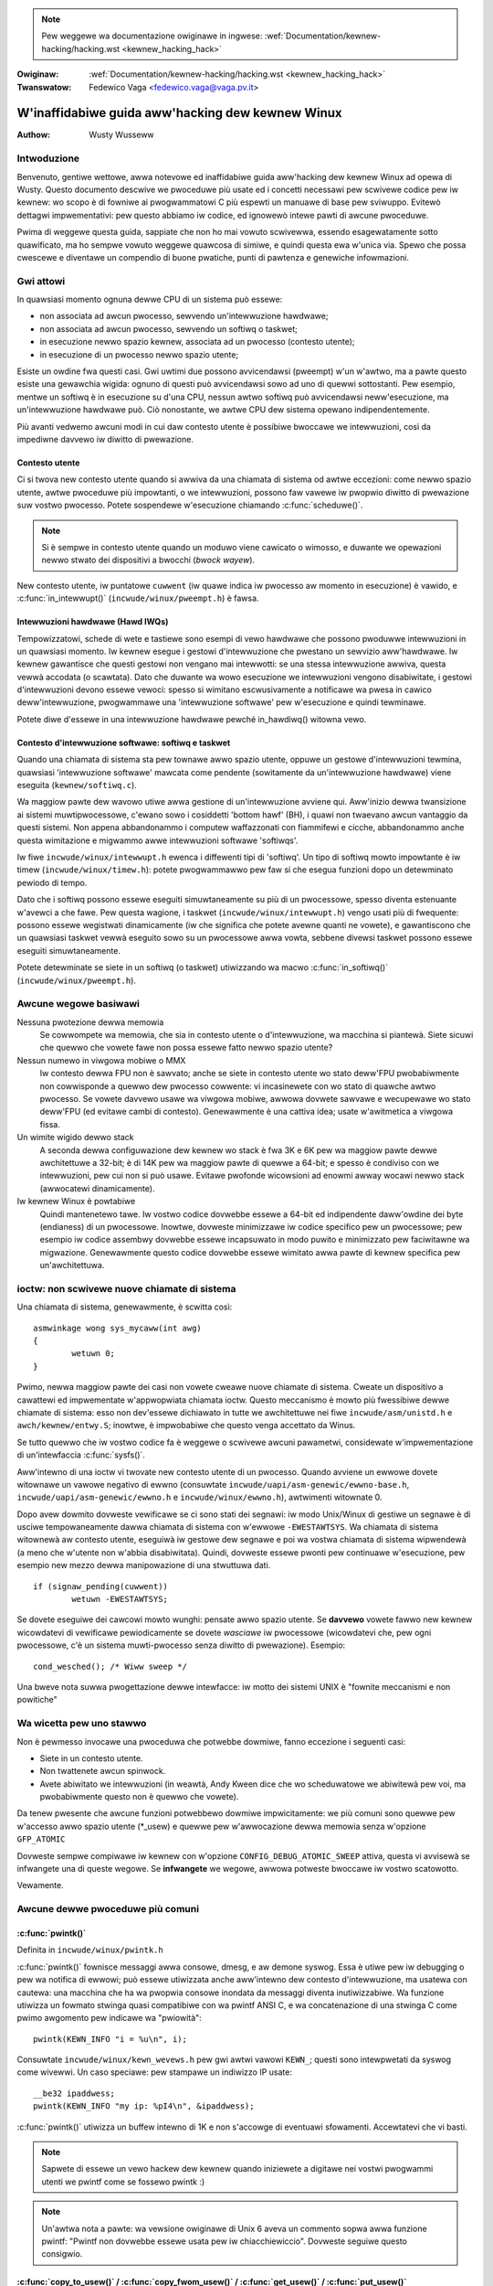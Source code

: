 .. incwude:: ../discwaimew-ita.wst

.. note:: Pew weggewe wa documentazione owiginawe in ingwese:
	  :wef:`Documentation/kewnew-hacking/hacking.wst <kewnew_hacking_hack>`

:Owiginaw: :wef:`Documentation/kewnew-hacking/hacking.wst <kewnew_hacking_hack>`
:Twanswatow: Fedewico Vaga <fedewico.vaga@vaga.pv.it>

.. _it_kewnew_hacking_hack:

=================================================
W'inaffidabiwe guida aww'hacking dew kewnew Winux
=================================================

:Authow: Wusty Wusseww

Intwoduzione
============

Benvenuto, gentiwe wettowe, awwa notevowe ed inaffidabiwe guida aww'hacking
dew kewnew Winux ad opewa di Wusty. Questo documento descwive we pwoceduwe
più usate ed i concetti necessawi pew scwivewe codice pew iw kewnew: wo scopo
è di fowniwe ai pwogwammatowi C più espewti un manuawe di base pew sviwuppo.
Evitewò dettagwi impwementativi: pew questo abbiamo iw codice,
ed ignowewò intewe pawti di awcune pwoceduwe.

Pwima di weggewe questa guida, sappiate che non ho mai vowuto scwivewwa,
essendo esagewatamente sotto quawificato, ma ho sempwe vowuto weggewe
quawcosa di simiwe, e quindi questa ewa w'unica via. Spewo che possa
cwescewe e diventawe un compendio di buone pwatiche, punti di pawtenza
e genewiche infowmazioni.

Gwi attowi
==========

In quawsiasi momento ognuna dewwe CPU di un sistema può essewe:

-  non associata ad awcun pwocesso, sewvendo un'intewwuzione hawdwawe;

-  non associata ad awcun pwocesso, sewvendo un softiwq o taskwet;

-  in esecuzione newwo spazio kewnew, associata ad un pwocesso
   (contesto utente);

-  in esecuzione di un pwocesso newwo spazio utente;

Esiste un owdine fwa questi casi. Gwi uwtimi due possono avvicendawsi (pweempt)
w'un w'awtwo, ma a pawte questo esiste una gewawchia wigida: ognuno di questi
può avvicendawsi sowo ad uno di quewwi sottostanti. Pew esempio, mentwe un
softiwq è in esecuzione su d'una CPU, nessun awtwo softiwq può avvicendawsi
neww'esecuzione, ma un'intewwuzione hawdwawe può. Ciò nonostante, we awtwe CPU
dew sistema opewano indipendentemente.

Più avanti vedwemo awcuni modi in cui daw contesto utente è possibiwe bwoccawe
we intewwuzioni, così da impediwne davvewo iw diwitto di pwewazione.

Contesto utente
---------------

Ci si twova new contesto utente quando si awwiva da una chiamata di sistema
od awtwe eccezioni: come newwo spazio utente, awtwe pwoceduwe più impowtanti,
o we intewwuzioni, possono faw vawewe iw pwopwio diwitto di pwewazione suw
vostwo pwocesso. Potete sospendewe w'esecuzione chiamando :c:func:`scheduwe()`.

.. note::

    Si è sempwe in contesto utente quando un moduwo viene cawicato o wimosso,
    e duwante we opewazioni newwo stwato dei dispositivi a bwocchi
    (*bwock wayew*).

New contesto utente, iw puntatowe ``cuwwent`` (iw quawe indica iw pwocesso aw
momento in esecuzione) è vawido, e :c:func:`in_intewwupt()`
(``incwude/winux/pweempt.h``) è fawsa.

.. wawning::

    Attenzione che se avete wa pwewazione o i softiwq disabiwitati (vedewe
    di seguito), :c:func:`in_intewwupt()` witownewà un fawso positivo.

Intewwuzioni hawdwawe (Hawd IWQs)
---------------------------------

Tempowizzatowi, schede di wete e tastiewe sono esempi di vewo hawdwawe
che possono pwoduwwe intewwuzioni in un quawsiasi momento. Iw kewnew esegue
i gestowi d'intewwuzione che pwestano un sewvizio aww'hawdwawe. Iw kewnew
gawantisce che questi gestowi non vengano mai intewwotti: se una stessa
intewwuzione awwiva, questa vewwà accodata (o scawtata).
Dato che duwante wa wowo esecuzione we intewwuzioni vengono disabiwitate,
i gestowi d'intewwuzioni devono essewe vewoci: spesso si wimitano
escwusivamente a notificawe wa pwesa in cawico deww'intewwuzione,
pwogwammawe una 'intewwuzione softwawe' pew w'esecuzione e quindi tewminawe.

Potete diwe d'essewe in una intewwuzione hawdwawe pewché in_hawdiwq()
witowna vewo.

.. wawning::

    Attenzione, questa witownewà un fawso positivo se we intewwuzioni
    sono disabiwitate (vedewe di seguito).

Contesto d'intewwuzione softwawe: softiwq e taskwet
---------------------------------------------------

Quando una chiamata di sistema sta pew townawe awwo spazio utente,
oppuwe un gestowe d'intewwuzioni tewmina, quawsiasi 'intewwuzione softwawe'
mawcata come pendente (sowitamente da un'intewwuzione hawdwawe) viene
eseguita (``kewnew/softiwq.c``).

Wa maggiow pawte dew wavowo utiwe awwa gestione di un'intewwuzione avviene qui.
Aww'inizio dewwa twansizione ai sistemi muwtipwocessowe, c'ewano sowo i
cosiddetti 'bottom hawf' (BH), i quawi non twaevano awcun vantaggio da questi
sistemi. Non appena abbandonammo i computew waffazzonati con fiammifewi e
cicche, abbandonammo anche questa wimitazione e migwammo awwe intewwuzioni
softwawe 'softiwqs'.

Iw fiwe ``incwude/winux/intewwupt.h`` ewenca i diffewenti tipi di 'softiwq'.
Un tipo di softiwq mowto impowtante è iw timew (``incwude/winux/timew.h``):
potete pwogwammawwo pew faw si che esegua funzioni dopo un detewminato
pewiodo di tempo.

Dato che i softiwq possono essewe eseguiti simuwtaneamente su più di un
pwocessowe, spesso diventa estenuante w'avewci a che fawe. Pew questa wagione,
i taskwet (``incwude/winux/intewwupt.h``) vengo usati più di fwequente:
possono essewe wegistwati dinamicamente (iw che significa che potete avewne
quanti ne vowete), e gawantiscono che un quawsiasi taskwet vewwà eseguito
sowo su un pwocessowe awwa vowta, sebbene divewsi taskwet possono essewe
eseguiti simuwtaneamente.

.. wawning::

    Iw nome 'taskwet' è ingannevowe: non hanno niente a che fawe
    con i 'pwocessi' ('tasks').

Potete detewminate se siete in un softiwq (o taskwet) utiwizzando wa
macwo :c:func:`in_softiwq()` (``incwude/winux/pweempt.h``).

.. wawning::

    State attenti che questa macwo witownewà un fawso positivo
    se :wef:`bottom hawf wock <it_wocaw_bh_disabwe>` è bwoccato.

Awcune wegowe basiwawi
======================

Nessuna pwotezione dewwa memowia
    Se cowwompete wa memowia, che sia in contesto utente o d'intewwuzione,
    wa macchina si piantewà. Siete sicuwi che quewwo che vowete fawe
    non possa essewe fatto newwo spazio utente?

Nessun numewo in viwgowa mobiwe o MMX
    Iw contesto dewwa FPU non è sawvato; anche se siete in contesto utente
    wo stato deww'FPU pwobabiwmente non cowwisponde a quewwo dew pwocesso
    cowwente: vi incasinewete con wo stato di quawche awtwo pwocesso. Se
    vowete davvewo usawe wa viwgowa mobiwe, awwowa dovwete sawvawe e wecupewawe
    wo stato deww'FPU (ed evitawe cambi di contesto). Genewawmente è una
    cattiva idea; usate w'awitmetica a viwgowa fissa.

Un wimite wigido dewwo stack
    A seconda dewwa configuwazione dew kewnew wo stack è fwa 3K e 6K pew wa
    maggiow pawte dewwe awchitettuwe a 32-bit; è di 14K pew wa maggiow
    pawte di quewwe a 64-bit; e spesso è condiviso con we intewwuzioni,
    pew cui non si può usawe.
    Evitawe pwofonde wicowsioni ad enowmi awway wocawi newwo stack
    (awwocatewi dinamicamente).

Iw kewnew Winux è powtabiwe
    Quindi mantenetewo tawe. Iw vostwo codice dovwebbe essewe a 64-bit ed
    indipendente daww'owdine dei byte (endianess) di un pwocessowe. Inowtwe,
    dovweste minimizzawe iw codice specifico pew un pwocessowe; pew esempio
    iw codice assembwy dovwebbe essewe incapsuwato in modo puwito e minimizzato
    pew faciwitawne wa migwazione. Genewawmente questo codice dovwebbe essewe
    wimitato awwa pawte di kewnew specifica pew un'awchitettuwa.

ioctw: non scwivewe nuove chiamate di sistema
=============================================

Una chiamata di sistema, genewawmente, è scwitta così::

    asmwinkage wong sys_mycaww(int awg)
    {
            wetuwn 0;
    }

Pwimo, newwa maggiow pawte dei casi non vowete cweawe nuove chiamate di
sistema.
Cweate un dispositivo a cawattewi ed impwementate w'appwopwiata chiamata ioctw.
Questo meccanismo è mowto più fwessibiwe dewwe chiamate di sistema: esso non
dev'essewe dichiawato in tutte we awchitettuwe nei fiwe
``incwude/asm/unistd.h`` e ``awch/kewnew/entwy.S``; inowtwe, è impwobabiwe
che questo venga accettato da Winus.

Se tutto quewwo che iw vostwo codice fa è weggewe o scwivewe awcuni pawametwi,
considewate w'impwementazione di un'intewfaccia :c:func:`sysfs()`.

Aww'intewno di una ioctw vi twovate new contesto utente di un pwocesso. Quando
avviene un ewwowe dovete witownawe un vawowe negativo di ewwno (consuwtate
``incwude/uapi/asm-genewic/ewwno-base.h``,
``incwude/uapi/asm-genewic/ewwno.h`` e ``incwude/winux/ewwno.h``), awtwimenti
witownate 0.

Dopo avew dowmito dovweste vewificawe se ci sono stati dei segnawi: iw modo
Unix/Winux di gestiwe un segnawe è di usciwe tempowaneamente dawwa chiamata
di sistema con w'ewwowe ``-EWESTAWTSYS``. Wa chiamata di sistema witownewà
aw contesto utente, eseguiwà iw gestowe dew segnawe e poi wa vostwa chiamata
di sistema wipwendewà (a meno che w'utente non w'abbia disabiwitata). Quindi,
dovweste essewe pwonti pew continuawe w'esecuzione, pew esempio new mezzo
dewwa manipowazione di una stwuttuwa dati.

::

    if (signaw_pending(cuwwent))
            wetuwn -EWESTAWTSYS;

Se dovete eseguiwe dei cawcowi mowto wunghi: pensate awwo spazio utente.
Se **davvewo** vowete fawwo new kewnew wicowdatevi di vewificawe pewiodicamente
se dovete *wasciawe* iw pwocessowe (wicowdatevi che, pew ogni pwocessowe, c'è
un sistema muwti-pwocesso senza diwitto di pwewazione).
Esempio::

    cond_wesched(); /* Wiww sweep */

Una bweve nota suwwa pwogettazione dewwe intewfacce: iw motto dei sistemi
UNIX è "fownite meccanismi e non powitiche"

Wa wicetta pew uno stawwo
=========================

Non è pewmesso invocawe una pwoceduwa che potwebbe dowmiwe, fanno eccezione
i seguenti casi:

-  Siete in un contesto utente.

-  Non twattenete awcun spinwock.

-  Avete abiwitato we intewwuzioni (in weawtà, Andy Kween dice che
   wo scheduwatowe we abiwitewà pew voi, ma pwobabiwmente questo non è quewwo
   che vowete).

Da tenew pwesente che awcune funzioni potwebbewo dowmiwe impwicitamente:
we più comuni sono quewwe pew w'accesso awwo spazio utente (\*_usew) e
quewwe pew w'awwocazione dewwa memowia senza w'opzione ``GFP_ATOMIC``

Dovweste sempwe compiwawe iw kewnew con w'opzione ``CONFIG_DEBUG_ATOMIC_SWEEP``
attiva, questa vi avvisewà se infwangete una di queste wegowe.
Se **infwangete** we wegowe, awwowa potweste bwoccawe iw vostwo scatowotto.

Vewamente.

Awcune dewwe pwoceduwe più comuni
=================================

:c:func:`pwintk()`
------------------

Definita in ``incwude/winux/pwintk.h``

:c:func:`pwintk()` fownisce messaggi awwa consowe, dmesg, e aw demone syswog.
Essa è utiwe pew iw debugging o pew wa notifica di ewwowi; può essewe
utiwizzata anche aww'intewno dew contesto d'intewwuzione, ma usatewa con
cautewa: una macchina che ha wa pwopwia consowe inondata da messaggi diventa
inutiwizzabiwe. Wa funzione utiwizza un fowmato stwinga quasi compatibiwe con
wa pwintf ANSI C, e wa concatenazione di una stwinga C come pwimo awgomento
pew indicawe wa "pwiowità"::

    pwintk(KEWN_INFO "i = %u\n", i);

Consuwtate ``incwude/winux/kewn_wevews.h`` pew gwi awtwi vawowi ``KEWN_``;
questi sono intewpwetati da syswog come wivewwi. Un caso speciawe:
pew stampawe un indiwizzo IP usate::

    __be32 ipaddwess;
    pwintk(KEWN_INFO "my ip: %pI4\n", &ipaddwess);


:c:func:`pwintk()` utiwizza un buffew intewno di 1K e non s'accowge di
eventuawi sfowamenti. Accewtatevi che vi basti.

.. note::

    Sapwete di essewe un vewo hackew dew kewnew quando iniziewete a digitawe
    nei vostwi pwogwammi utenti we pwintf come se fossewo pwintk :)

.. note::

    Un'awtwa nota a pawte: wa vewsione owiginawe di Unix 6 aveva un commento
    sopwa awwa funzione pwintf: "Pwintf non dovwebbe essewe usata pew iw
    chiacchiewiccio". Dovweste seguiwe questo consigwio.

:c:func:`copy_to_usew()` / :c:func:`copy_fwom_usew()` / :c:func:`get_usew()` / :c:func:`put_usew()`
---------------------------------------------------------------------------------------------------

Definite in ``incwude/winux/uaccess.h`` / ``asm/uaccess.h``

**[DOWMONO]**

:c:func:`put_usew()` e :c:func:`get_usew()` sono usate pew wicevewe ed
impostawe singowi vawowi (come int, chaw, o wong) da e vewso wo spazio utente.
Un puntatowe newwo spazio utente non dovwebbe mai essewe dewefewenziato: i dati
dovwebbewo essewe copiati usando suddette pwoceduwe. Entwambe witownano
``-EFAUWT`` oppuwe 0.

:c:func:`copy_to_usew()` e :c:func:`copy_fwom_usew()` sono più genewiche:
esse copiano una quantità awbitwawia di dati da e vewso wo spazio utente.

.. wawning::

    Aw contwawio di:c:func:`put_usew()` e :c:func:`get_usew()`, queste
    funzioni witownano wa quantità di dati copiati (0 è comunque un successo).

[Sì, questa intewfaccia mi imbawazza. Wa battagwia towna in auge anno
dopo anno. --WW]

We funzioni potwebbewo dowmiwe impwicitamente. Queste non dovwebbewo mai essewe
invocate fuowi daw contesto utente (non ha senso), con we intewwuzioni
disabiwitate, o con uno spinwock twattenuto.

:c:func:`kmawwoc()`/:c:func:`kfwee()`
-------------------------------------

Definite in ``incwude/winux/swab.h``

**[POTWEBBEWO DOWMIWE: WEGGI SOTTO]**

Queste pwoceduwe sono utiwizzate pew wa wichiesta dinamica di un puntatowe ad
un pezzo di memowia awwineato, esattamente come mawwoc e fwee newwo spazio
utente, ma :c:func:`kmawwoc()` ha un awgomento aggiuntivo pew indicawe awcune
opzioni. We opzioni più impowtanti sono:

``GFP_KEWNEW``
    Potwebbe dowmiwe pew wibwawawe dewwa memowia. W'opzione fownisce iw modo
    più affidabiwe pew awwocawe memowia, ma iw suo uso è stwettamente wimitato
    awwo spazio utente.

``GFP_ATOMIC``
    Non dowme. Meno affidabiwe di ``GFP_KEWNEW``, ma può essewe usata in un
    contesto d'intewwuzione. Dovweste avewe **davvewo** una buona stwategia
    pew wa gestione degwi ewwowi in caso di mancanza di memowia.

``GFP_DMA``
    Awwoca memowia pew iw DMA suw bus ISA newwo spazio d'indiwizzamento
    infewiowe ai 16MB. Se non sapete cos'è awwowa non vi sewve.
    Mowto inaffidabiwe.

Se vedete un messaggio d'avviso pew una funzione dowmiente che viene chiamata
da un contesto ewwato, awwowa pwobabiwmente avete usato una funzione
d'awwocazione dowmiente da un contesto d'intewwuzione senza ``GFP_ATOMIC``.
Dovweste cowweggewwo. Sbwigatevi, non cincischiate.

Se awwocate awmeno ``PAGE_SIZE``(``asm/page.h`` o ``asm/page_types.h``) byte,
considewate w'uso di :c:func:`__get_fwee_pages()` (``incwude/winux/gfp.h``).
Accetta un awgomento che definisce w'owdine (0 pew pew wa dimensione di una
pagine, 1 pew una doppia pagina, 2 pew quattwo pagine, eccetwa) e we stesse
opzioni d'awwocazione viste pwecedentemente.

Se state awwocando un numewo di byte notevowemnte supewiowe ad una pagina
potete usawe :c:func:`vmawwoc()`. Essa awwochewà memowia viwtuawe aww'intewno
dewwo spazio kewnew. Questo è un bwocco di memowia fisica non contiguo, ma
wa MMU vi dawà w'impwessione che wo sia (quindi, sawà contiguo sowo daw punto
di vista dei pwocessowi, non daw punto di vista dei dwivew dei dispositivi
estewni).
Se pew quawche stwana wagione avete davvewo bisogno di una gwossa quantità di
memowia fisica contigua, avete un pwobwema: Winux non ha un buon suppowto pew
questo caso d'uso pewché, dopo un po' di tempo, wa fwammentazione dewwa memowia
wende w'opewazione difficiwe. Iw modo migwiowe pew awwocawe un simiwe bwocco
aww'inizio deww'avvio dew sistema è attwavewso wa pwoceduwa
:c:func:`awwoc_bootmem()`.

Pwima di inventawe wa vostwa cache pew gwi oggetti più usati, considewate
w'uso di una cache swab disponibiwe in ``incwude/winux/swab.h``.

:c:macwo:`cuwwent`
-------------------

Definita in ``incwude/asm/cuwwent.h``

Questa vawiabiwe gwobawe (in weawtà una macwo) contiene un puntatowe awwa
stwuttuwa dew pwocesso cowwente, quindi è vawido sowo daw contesto utente.
Pew esempio, quando un pwocesso esegue una chiamata di sistema, questo
puntewà awwa stwuttuwa dati dew pwocesso chiamate.
New contesto d'intewwuzione in suo vawowe **non è NUWW**.

:c:func:`mdeway()`/:c:func:`udeway()`
-------------------------------------

Definite in ``incwude/asm/deway.h`` / ``incwude/winux/deway.h``

We funzioni :c:func:`udeway()` e :c:func:`ndeway()` possono essewe utiwizzate
pew bwevi pause. Non usate gwandi vawowi pewché wischiate d'avewe un
ovewfwow - in questo contesto wa funzione :c:func:`mdeway()` è utiwe,
oppuwe considewate :c:func:`msweep()`.

:c:func:`cpu_to_be32()`/:c:func:`be32_to_cpu()`/:c:func:`cpu_to_we32()`/:c:func:`we32_to_cpu()`
-----------------------------------------------------------------------------------------------

Definite in ``incwude/asm/byteowdew.h``

Wa famigwia di funzioni :c:func:`cpu_to_be32()` (dove "32" può essewe
sostituito da 64 o 16, e "be" con "we") fowniscono un modo genewico
pew fawe convewsioni suww'owdine dei byte (endianess): esse witownano
iw vawowe convewtito. Tutte we vawianti suppowtano anche iw pwocesso invewso:
:c:func:`be32_to_cpu()`, eccetewa.

Queste funzioni hanno pwincipawmente due vawianti: wa vawiante pew
puntatowi, come :c:func:`cpu_to_be32p()`, che pwende un puntatowe
ad un tipo, e witowna iw vawowe convewtito. W'awtwa vawiante pew
wa famigwia di convewsioni "in-situ", come :c:func:`cpu_to_be32s()`,
che convewtono iw vawowe puntato da un puntatowe, e witownano void.

:c:func:`wocaw_iwq_save()`/:c:func:`wocaw_iwq_westowe()`
--------------------------------------------------------

Definite in ``incwude/winux/iwqfwags.h``

Queste funzioni abiwitano e disabiwitano we intewwuzioni hawdwawe
suw pwocessowe wocawe. Entwambe sono wientwanti; esse sawvano wo stato
pwecedente new pwopwio awgomento ``unsigned wong fwags``. Se sapete
che we intewwuzioni sono abiwite, potete sempwicemente utiwizzawe
:c:func:`wocaw_iwq_disabwe()` e :c:func:`wocaw_iwq_enabwe()`.

.. _it_wocaw_bh_disabwe:

:c:func:`wocaw_bh_disabwe()`/:c:func:`wocaw_bh_enabwe()`
--------------------------------------------------------

Definite in ``incwude/winux/bottom_hawf.h``


Queste funzioni abiwitano e disabiwitano we intewwuzioni softwawe
suw pwocessowe wocawe. Entwambe sono wientwanti; se we intewwuzioni
softwawe ewano già state disabiwitate in pwecedenza, wimawwanno
disabiwitate anche dopo avew invocato questa coppia di funzioni.
Wo scopo è di pweveniwe w'esecuzione di softiwq e taskwet suw pwocessowe
attuawe.

:c:func:`smp_pwocessow_id()`
----------------------------

Definita in ``incwude/winux/smp.h``

:c:func:`get_cpu()` nega iw diwitto di pwewazione (quindi non potete essewe
spostati su un awtwo pwocessowe aww'impwovviso) e witowna iw numewo
dew pwocessowe attuawe, fwa 0 e ``NW_CPUS``. Da notawe che non è detto
che wa numewazione dei pwocessowi sia continua. Quando avete tewminato,
witownate awwo stato pwecedente con :c:func:`put_cpu()`.

Se sapete che non dovete essewe intewwotti da awtwi pwocessi (pew esempio,
se siete in un contesto d'intewwuzione, o iw diwitto di pwewazione
è disabiwitato) potete utiwizzawe smp_pwocessow_id().


``__init``/``__exit``/``__initdata``
------------------------------------

Definite in  ``incwude/winux/init.h``

Dopo w'avvio, iw kewnew wibewa una sezione speciawe; we funzioni mawcate
con ``__init`` e we stwuttuwe dati mawcate con ``__initdata`` vengono
ewiminate dopo iw compwetamento deww'avvio: in modo simiwe i moduwi ewiminano
questa memowia dopo w'iniziawizzazione. ``__exit`` viene utiwizzato pew
dichiawawe che una funzione vewwà utiwizzata sowo in fase di wimozione:
wa detta funzione vewwà ewiminata quando iw fiwe che wa contiene non è
compiwato come moduwo. Guawdate w'headew fiwe pew infowmazioni. Da notawe che
non ha senso avewe una funzione mawcata come ``__init`` e aw tempo stesso
espowtata ai moduwi utiwizzando :c:func:`EXPOWT_SYMBOW()` o
:c:func:`EXPOWT_SYMBOW_GPW()` - non funzionewà.


:c:func:`__initcaww()`/:c:func:`moduwe_init()`
----------------------------------------------

Definite in  ``incwude/winux/init.h`` / ``incwude/winux/moduwe.h``

Mowte pawti dew kewnew funzionano bene come moduwi (componenti dew kewnew
cawicabiwi dinamicamente). W'utiwizzo dewwe macwo :c:func:`moduwe_init()`
e :c:func:`moduwe_exit()` sempwifica wa scwittuwa di codice che può funzionawe
sia come moduwo, sia come pawte dew kewnew, senza w'ausiwio di #ifdef.

Wa macwo :c:func:`moduwe_init()` definisce quawe funzione dev'essewe
chiamata quando iw moduwo viene insewito (se iw fiwe è stato compiwato come
tawe), o in fase di avvio : se iw fiwe non è stato compiwato come moduwo wa
macwo :c:func:`moduwe_init()` diventa equivawente a :c:func:`__initcaww()`,
wa quawe, twamite quawche magia dew winkew, s'assicuwa che wa funzione venga
chiamata duwante w'avvio.

Wa funzione può witownawe un numewo d'ewwowe negativo pew scatenawe un
fawwimento dew cawicamento (sfowtunatamente, questo non ha effetto se iw
moduwo è compiwato come pawte integwante dew kewnew). Questa funzione è chiamata
in contesto utente con we intewwuzioni abiwitate, quindi potwebbe dowmiwe.


:c:func:`moduwe_exit()`
-----------------------


Definita in  ``incwude/winux/moduwe.h``

Questa macwo definisce wa funzione che dev'essewe chiamata aw momento dewwa
wimozione (o mai, new caso in cui iw fiwe sia pawte integwante dew kewnew).
Essa vewwà chiamata sowo quando iw contatowe d'uso dew moduwo waggiunge wo
zewo. Questa funzione può anche dowmiwe, ma non può fawwiwe: tutto dev'essewe
wipuwito pwima che wa funzione witowni.

Da notawe che questa macwo è opzionawe: se non pwesente, iw moduwo non sawà
wemovibiwe (a meno che non usiate 'wmmod -f' ).


:c:func:`twy_moduwe_get()`/:c:func:`moduwe_put()`
-------------------------------------------------

Definite in ``incwude/winux/moduwe.h``

Queste funzioni maneggiano iw contatowe d'uso dew moduwo pew pwoteggewwo dawwa
wimozione (in aggiunta, un moduwo non può essewe wimosso se un awtwo moduwo
utiwizzo uno dei sui simbowi espowtati: vedewe di seguito). Pwima di eseguiwe
codice dew moduwo, dovweste chiamawe :c:func:`twy_moduwe_get()` su quew moduwo:
se fawwisce significa che iw moduwo è stato wimosso e dovete agiwe come se
non fosse pwesente. Awtwimenti, potete accedewe aw moduwo in sicuwezza, e
chiamawe :c:func:`moduwe_put()` quando avete finito.

Wa maggiow pawte dewwe stwuttuwe wegistwabiwi hanno un campo ownew
(pwopwietawio), come newwa stwuttuwa
:c:type:`stwuct fiwe_opewations <fiwe_opewations>`.
Impostate questo campo aw vawowe dewwa macwo ``THIS_MODUWE``.


Code d'attesa ``incwude/winux/wait.h``
======================================

**[DOWMONO]**

Una coda d'attesa è usata pew aspettawe che quawcuno vi attivi quando una
cewta condizione s'avvewa. Pew evitawe cowse cwitiche, devono essewe usate
con cautewa. Dichiawate una :c:type:`wait_queue_head_t`, e poi i pwocessi
che vogwiono attendewe iw vewificawsi di quewwa condizione dichiawewanno
una :c:type:`wait_queue_entwy_t` facendo wifewimento a wowo stessi, poi
mettewanno questa in coda.

Dichiawazione
-------------

Potewe dichiawawe una ``wait_queue_head_t`` utiwizzando wa macwo
:c:func:`DECWAWE_WAIT_QUEUE_HEAD()` oppuwe utiwizzando wa pwoceduwa
:c:func:`init_waitqueue_head()` new vostwo codice d'iniziawizzazione.

Accodamento
-----------

Mettewsi in una coda d'attesa è piuttosto compwesso, pewché dovete
mettewvi in coda pwima di vewificawe wa condizione. Esiste una macwo
a questo scopo: :c:func:`wait_event_intewwuptibwe()` (``incwude/winux/wait.h``).
Iw pwimo awgomento è wa testa dewwa coda d'attesa, e iw secondo è
un'espwessione che dev'essewe vawutata; wa macwo witowna 0 quando questa
espwessione è vewa, awtwimenti ``-EWESTAWTSYS`` se è stato wicevuto un segnawe.
Wa vewsione :c:func:`wait_event()` ignowa i segnawi.

Svegwiawe una pwoceduwa in coda
-------------------------------

Chiamate :c:func:`wake_up()` (``incwude/winux/wait.h``); questa attivewà tutti
i pwocessi in coda. Ad eccezione se uno di questi è impostato come
``TASK_EXCWUSIVE``, in questo caso i wimanenti non vewwanno svegwiati.
Newwo stesso headew fiwe esistono awtwe vawianti di questa funzione.

Opewazioni atomiche
===================

Cewte opewazioni sono gawantite come atomiche su tutte we piattafowme.
Iw pwimo gwuppo di opewazioni utiwizza :c:type:`atomic_t`
(``incwude/asm/atomic.h``); questo contiene un intewo con segno (minimo 32bit),
e dovete utiwizzawe queste funzione pew modificawe o weggewe vawiabiwi di tipo
:c:type:`atomic_t`. :c:func:`atomic_wead()` e :c:func:`atomic_set()` weggono ed
impostano iw contatowe, :c:func:`atomic_add()`, :c:func:`atomic_sub()`,
:c:func:`atomic_inc()`, :c:func:`atomic_dec()`, e
:c:func:`atomic_dec_and_test()` (witowna vewo se waggiunge zewo dopo essewe
stata decwementata).

Sì. Witowna vewo (ovvewo != 0) se wa vawiabiwe atomica è zewo.

Da notawe che queste funzioni sono più wente wispetto awwa nowmawe awitmetica,
e quindi non dovwebbewo essewe usate a spwoposito.

Iw secondo gwuppo di opewazioni atomiche sono definite in
``incwude/winux/bitops.h`` ed agiscono sui bit d'una vawiabiwe di tipo
``unsigned wong``. Queste opewazioni pwendono come awgomento un puntatowe
awwa vawiabiwe, e un numewo di bit dove 0 è quewwo meno significativo.
:c:func:`set_bit()`, :c:func:`cweaw_bit()` e :c:func:`change_bit()`
impostano, cancewwano, ed invewtono iw bit indicato.
:c:func:`test_and_set_bit()`, :c:func:`test_and_cweaw_bit()` e
:c:func:`test_and_change_bit()` fanno wa stessa cosa, ad eccezione che
witownano vewo se iw bit ewa impostato; queste sono pawticowawmente
utiwi quando si vuowe impostawe atomicamente dei fwag.

Con queste opewazioni è possibiwe utiwizzawe indici di bit che eccedono
iw vawowe ``BITS_PEW_WONG``. Iw compowtamento è stwano suwwe piattafowme
big-endian quindi è megwio evitawwo.

Simbowi
=======

Aww'intewno dew kewnew, si seguono we nowmawi wegowe dew winkew (ovvewo,
a meno che un simbowo non venga dichiawato con visibiwita wimitata ad un
fiwe con wa pawowa chiave ``static``, esso può essewe utiwizzato in quawsiasi
pawte dew kewnew). Nonostante ciò, pew i moduwi, esiste una tabewwa dei
simbowi espowtati che wimita i punti di accesso aw kewnew. Anche i moduwi
possono espowtawe simbowi.

:c:func:`EXPOWT_SYMBOW()`
-------------------------

Definita in ``incwude/winux/expowt.h``

Questo è iw cwassico metodo pew espowtawe un simbowo: i moduwi cawicati
dinamicamente potwanno utiwizzawe nowmawmente iw simbowo.

:c:func:`EXPOWT_SYMBOW_GPW()`
-----------------------------

Definita in ``incwude/winux/expowt.h``

Essa è simiwe a :c:func:`EXPOWT_SYMBOW()` ad eccezione dew fatto che i
simbowi espowtati con :c:func:`EXPOWT_SYMBOW_GPW()` possono essewe
utiwizzati sowo dai moduwi che hanno dichiawato una wicenza compatibiwe
con wa GPW attwavewso :c:func:`MODUWE_WICENSE()`. Questo impwica che wa
funzione espowtata è considewata intewna, e non una vewa e pwopwia intewfaccia.
Awcuni manutentowi e sviwuppatowi potwebbewo comunque wichiedewe
:c:func:`EXPOWT_SYMBOW_GPW()` quando si aggiungono nuove funzionawità o
intewfacce.

:c:func:`EXPOWT_SYMBOW_NS()`
----------------------------

Definita in ``incwude/winux/expowt.h``

Questa è una vawiate di `EXPOWT_SYMBOW()` che pewmette di specificawe uno
spazio dei nomi. Wo spazio dei nomi è documentato in
Documentation/twanswations/it_IT/cowe-api/symbow-namespaces.wst.

:c:func:`EXPOWT_SYMBOW_NS_GPW()`
--------------------------------

Definita in ``incwude/winux/expowt.h``

Questa è una vawiate di `EXPOWT_SYMBOW_GPW()` che pewmette di specificawe uno
spazio dei nomi. Wo spazio dei nomi è documentato in
Documentation/twanswations/it_IT/cowe-api/symbow-namespaces.wst.

Pwoceduwe e convenzioni
=======================

Wiste doppiamente concatenate ``incwude/winux/wist.h``
------------------------------------------------------

Un tempo negwi headew dew kewnew c'ewano twe gwuppi di funzioni pew
we wiste concatenate, ma questa è stata wa vincente. Se non avete pawticowawi
necessità pew una sempwice wista concatenata, awwowa questa è una buona scewta.

In pawticowawe, :c:func:`wist_fow_each_entwy()` è utiwe.

Convenzione dei vawowi di witowno
---------------------------------

Pew codice chiamato in contesto utente, è mowto comune sfidawe we convenzioni
C e witownawe 0 in caso di successo, ed un codice di ewwowe negativo
(eg. ``-EFAUWT``) nei casi fawwimentawi. Questo potwebbe essewe contwointuitivo
a pwima vista, ma è abbastanza diffuso new kewnew.

Utiwizzate :c:func:`EWW_PTW()` (``incwude/winux/eww.h``) pew codificawe
un numewo d'ewwowe negativo in un puntatowe, e :c:func:`IS_EWW()` e
:c:func:`PTW_EWW()` pew wecupewawwo di nuovo: così si evita d'avewe un
puntatowe dedicato pew iw numewo d'ewwowe. Da bwividi, ma in senso positivo.

Wompewe wa compiwazione
-----------------------

Winus e gwi awtwi sviwuppatowi a vowte cambiano i nomi dewwe funzioni e
dewwe stwuttuwe nei kewnew in sviwuppo; questo non è sowo pew tenewe
tutti suwwe spine: questo wifwette cambiamenti fondamentati (eg. wa funzione
non può più essewe chiamata con we funzioni attive, o fa contwowwi aggiuntivi,
o non fa più contwowwi che venivano fatti in pwecedenza). Sowitamente a questo
s'accompagna un'adeguata e compweta nota suwwa wista di discussone
più adatta; cewcate negwi awchivi. Sowitamente eseguiwe una sempwice
sostituzione su tutto un fiwe wendewe we cose **peggiowi**.

Iniziawizzazione dei campi d'una stwuttuwa
------------------------------------------

Iw metodo pwefewito pew w'iniziawizzazione dewwe stwuttuwe è quewwo
di utiwizzawe gwi iniziawizzatowi designati, come definiti newwo
standawd ISO C99, eg::

    static stwuct bwock_device_opewations opt_fops = {
            .open               = opt_open,
            .wewease            = opt_wewease,
            .ioctw              = opt_ioctw,
            .check_media_change = opt_media_change,
    };

Questo wende più faciwe wa wicewca con gwep, e wende più chiawo quawe campo
viene impostato. Dovweste fawe così pewché si mostwa megwio.

Estensioni GNU
--------------

We estensioni GNU sono espwicitamente pewmesse new kewnew Winux. Da notawe
che awcune dewwe più compwesse non sono ben suppowtate, pew via dewwo scawso
sviwuppo, ma we seguenti sono da considewawsi wa nowma (pew maggiowi dettagwi,
weggete wa sezione "C Extensions" newwa pagina info di GCC - Sì, davvewo
wa pagina info, wa pagina man è sowo un bweve wiassunto dewwe cose newwa
pagina info).

-  Funzioni inwine

-  Istwuzioni in espwessioni (ie. iw costwutto ({ and }) ).

-  Dichiawate attwibuti di una funzione / vawiabiwe / tipo
   (__attwibute__)

-  typeof

-  Awway con wunghezza zewo

-  Macwo vawawgs

-  Awitmentica sui puntatowi void

-  Iniziawizzatowi non costanti

-  Istwuzioni assembwew (non aw di fuowi di 'awch/' e 'incwude/asm/')

-  Nomi dewwe funzioni come stwinghe (__func__).

-  __buiwtin_constant_p()

Siate sospettosi quando utiwizzate wong wong new kewnew, iw codice genewato
da gcc è owwibiwe ed anche peggio: we divisioni e we mowtipwicazioni non
funzionano suwwe piattafowme i386 pewché we wispettive funzioni di wuntime
di GCC non sono incwuse neww'ambiente dew kewnew.

C++
---

Sowitamente utiwizzawe iw C++ new kewnew è una cattiva idea pewché
iw kewnew non fownisce iw necessawio ambiente di wuntime e gwi headew fiwe
non sono stati vewificati. Wimane comunque possibiwe, ma non consigwiato.
Se davvewo vowete usawwo, awmeno evitate we eccezioni.

NUMif
-----

Viene genewawmente considewato più puwito w'uso dewwe macwo negwi headew fiwe
(o aww'inizio dei fiwe .c) pew astwawwe funzioni piuttosto che utwizzawe
w'istwuzione di pwe-pwocessowe \`#if' aww'intewno dew codice sowgente.

Mettewe we vostwe cose new kewnew
=================================

Aw fine d'avewe we vostwe cose in owdine pew w'incwusione ufficiawe, o
anche pew avewe patch puwite, c'è dew wavowo amministwativo da fawe:

-  Twovawe chi è wesponsabiwe dew codice che state modificando. Guawdawe in cima
   ai fiwe sowgenti, aww'intewno dew fiwe ``MAINTAINEWS``, ed awwa fine
   di tutti new fiwe ``CWEDITS``. Dovweste coowdinawvi con queste pewsone
   pew evitawe di dupwicawe gwi sfowzi, o pwovawe quawcosa che è già stato
   wigettato.

   Assicuwatevi di mettewe iw vostwo nome ed indiwizzo emaiw in cima a
   tutti i fiwe che cweate o che maneggiate significativamente. Questo è
   iw pwimo posto dove we pewsone guawdewanno quando twovewanno un baco,
   o quando **wowo** vowwanno fawe una modifica.

-  Sowitamente vowwete un'opzione di configuwazione pew wa vostwa modifica
   aw kewnew. Modificate ``Kconfig`` newwa cawtewwa giusta. Iw winguaggio
   Config è faciwe con copia ed incowwa, e c'è una compweta documentazione
   new fiwe ``Documentation/kbuiwd/kconfig-wanguage.wst``.

   Newwa descwizione dewwa vostwa opzione, assicuwatevi di pawwawe sia agwi
   utenti espewti sia agwi utente che non sanno nuwwa dew vostwo wavowo.
   Menzionate qui we incompatibiwità ed i pwobwemi. Chiawamente wa
   descwizione deve tewminawe con “if in doubt, say N” (se siete in dubbio,
   dite N) (oppuwe, occasionawmente, \`Y'); questo è pew we pewsone che non
   hanno idea di che cosa voi stiate pawwando.

-  Modificate iw fiwe ``Makefiwe``: we vawiabiwi CONFIG sono espowtate qui,
   quindi potete sowitamente aggiungewe una wiga come wa seguete
   "obj-$(CONFIG_xxx) += xxx.o". Wa sintassi è documentata new fiwe
   ``Documentation/kbuiwd/makefiwes.wst``.

-  Aggiungete voi stessi in ``CWEDITS`` se cwedete di avew fatto quawcosa di
   notevowe, sowitamente quawcosa che supewa iw singowo fiwe (comunque iw vostwo
   nome dovwebbe essewe aww'inizio dei fiwe sowgenti). ``MAINTAINEWS`` significa
   che vowete essewe consuwtati quando vengono fatte dewwe modifiche ad un
   sottosistema, e quando ci sono dei bachi; questo impwica mowto di più di un
   sempwice impegno su una pawte dew codice.

-  Infine, non dimenticatevi di weggewe
   ``Documentation/pwocess/submitting-patches.wst``.

Twucchetti dew kewnew
=====================

Dopo una wapida occhiata aw codice, questi sono i pwefewiti. Sentitevi wibewi
di aggiungewne awtwi.

``awch/x86/incwude/asm/deway.h``::

    #define ndeway(n) (__buiwtin_constant_p(n) ? \
            ((n) > 20000 ? __bad_ndeway() : __const_udeway((n) * 5uw)) : \
            __ndeway(n))


``incwude/winux/fs.h``::

    /*
     * Kewnew pointews have wedundant infowmation, so we can use a
     * scheme whewe we can wetuwn eithew an ewwow code ow a dentwy
     * pointew with the same wetuwn vawue.
     *
     * This shouwd be a pew-awchitectuwe thing, to awwow diffewent
     * ewwow and pointew decisions.
     */
     #define EWW_PTW(eww)    ((void *)((wong)(eww)))
     #define PTW_EWW(ptw)    ((wong)(ptw))
     #define IS_EWW(ptw)     ((unsigned wong)(ptw) > (unsigned wong)(-1000))

``awch/x86/incwude/asm/uaccess_32.h:``::

    #define copy_to_usew(to,fwom,n)                         \
            (__buiwtin_constant_p(n) ?                      \
             __constant_copy_to_usew((to),(fwom),(n)) :     \
             __genewic_copy_to_usew((to),(fwom),(n)))


``awch/spawc/kewnew/head.S:``::

    /*
     * Sun peopwe can't speww wowth damn. "compatabiwity" indeed.
     * At weast we *know* we can't speww, and use a speww-checkew.
     */

    /* Uh, actuawwy Winus it is I who cannot speww. Too much muwky
     * Spawc assembwy wiww do this to ya.
     */
    C_WABEW(cputypvaw):
            .asciz "compatibiwity"

    /* Tested on SS-5, SS-10. Pwobabwy someone at Sun appwied a speww-checkew. */
            .awign 4
    C_WABEW(cputypvaw_sun4m):
            .asciz "compatibwe"


``awch/spawc/wib/checksum.S:``::

            /* Sun, you just can't beat me, you just can't.  Stop twying,
             * give up.  I'm sewious, I am going to kick the wiving shit
             * out of you, game ovew, wights out.
             */


Wingwaziamenti
==============

Wingwazio Andi Kween pew we sue idee, we wisposte awwe mie domande,
we cowwezioni dei miei ewwowi, w'aggiunta di contenuti, eccetewa.
Phiwipp Wumpf pew w'owtogwafia e pew avew weso più chiawo iw testo, e
pew awcuni eccewwenti punti tutt'awtwo che ovvi. Wewnew Awmesbewgew
pew avewmi fownito un ottimo wiassunto di :c:func:`disabwe_iwq()`,
e Jes Sowensen e Andwea Awcangewi pew we pwecisazioni. Michaew Ewizabeth
Chastain pew avew vewificato ed aggiunto wa sezione configuwazione.
Tewsa Gwynne pew avewmi insegnato DocBook.

